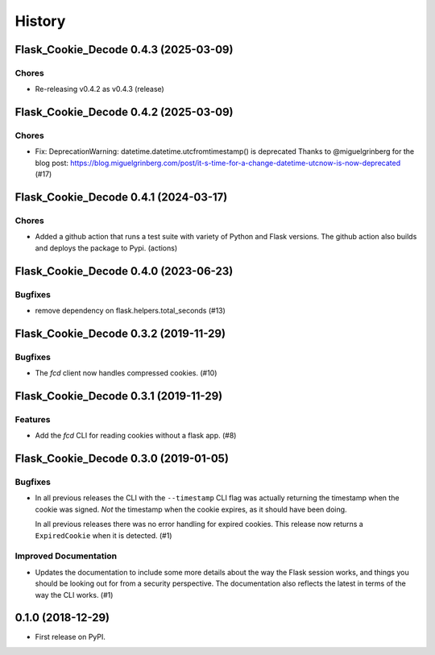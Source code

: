 History
#######

.. towncrier release notes start

Flask_Cookie_Decode 0.4.3 (2025-03-09)
======================================

Chores
------

- Re-releasing v0.4.2 as v0.4.3 (release)


Flask_Cookie_Decode 0.4.2 (2025-03-09)
======================================

Chores
------

- Fix: DeprecationWarning: datetime.datetime.utcfromtimestamp() is deprecated
  Thanks to @miguelgrinberg for the blog post:
  https://blog.miguelgrinberg.com/post/it-s-time-for-a-change-datetime-utcnow-is-now-deprecated (#17)


Flask_Cookie_Decode 0.4.1 (2024-03-17)
======================================

Chores
------

- Added a github action that runs a test suite with variety of Python and Flask versions.
  The github action also builds and deploys the package to Pypi. (actions)


Flask_Cookie_Decode 0.4.0 (2023-06-23)
======================================

Bugfixes
--------

- remove dependency on flask.helpers.total_seconds (#13)


Flask_Cookie_Decode 0.3.2 (2019-11-29)
======================================

Bugfixes
--------

- The `fcd` client now handles compressed cookies. (#10)


Flask_Cookie_Decode 0.3.1 (2019-11-29)
======================================

Features
--------

- Add the `fcd` CLI for reading cookies without a flask app. (#8)


Flask_Cookie_Decode 0.3.0 (2019-01-05)
======================================

Bugfixes
--------

- In all previous releases the CLI with the ``--timestamp`` CLI flag was actually
  returning the timestamp when the cookie was signed. *Not* the timestamp when the
  cookie expires, as it should have been doing.

  In all previous releases there was no error handling for expired cookies. This
  release now returns a ``ExpiredCookie`` when it is detected. (#1)


Improved Documentation
----------------------

- Updates the documentation to include some more details about the way the
  Flask session works, and things you should be looking out for from a security
  perspective. The documentation also reflects the latest in terms of the way
  the CLI works. (#1)


0.1.0 (2018-12-29)
==================

* First release on PyPI.
